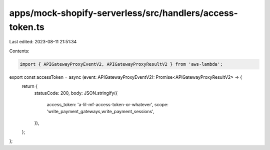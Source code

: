 apps/mock-shopify-serverless/src/handlers/access-token.ts
=========================================================

Last edited: 2023-08-11 21:51:34

Contents:

.. code-block:: ts

    import { APIGatewayProxyEventV2, APIGatewayProxyResultV2 } from 'aws-lambda';

export const accessToken = async (event: APIGatewayProxyEventV2): Promise<APIGatewayProxyResultV2> => {
    return {
        statusCode: 200,
        body: JSON.stringify({
            access_token: 'a-lil-mf-access-token-or-whatever',
            scope: 'write_payment_gateways,write_payment_sessions',
        }),
    };
};


